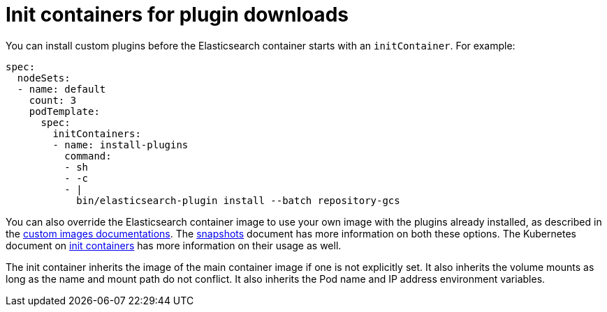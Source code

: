 :page_id: init-containers-plugin-downloads
ifdef::env-github[]
****
link:https://www.elastic.co/guide/en/cloud-on-k8s/master/k8s-{page_id}.html[View this document on the Elastic website]
****
endif::[]
[id="{p}-{page_id}"]
= Init containers for plugin downloads

You can install custom plugins before the Elasticsearch container starts with an `initContainer`. For example:

[source,yaml]
----
spec:
  nodeSets:
  - name: default
    count: 3
    podTemplate:
      spec:
        initContainers:
        - name: install-plugins
          command:
          - sh
          - -c
          - |
            bin/elasticsearch-plugin install --batch repository-gcs
----

You can also override the Elasticsearch container image to use your own image with the plugins already installed, as described in the <<{p}-custom-images,custom images documentations>>. The <<{p}-snapshots,snapshots>> document has more information on both these options. The Kubernetes document on https://kubernetes.io/docs/concepts/workloads/pods/init-containers/[init containers] has more information on their usage as well.

The init container inherits the image of the main container image if one is not explicitly set. It also inherits the volume mounts as long as the name and mount path do not conflict. It also inherits the Pod name and IP address environment variables.
